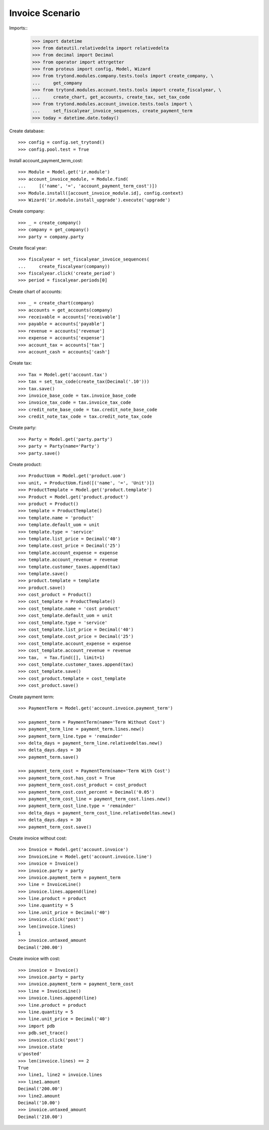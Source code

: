 ================
Invoice Scenario
================

Imports::
    >>> import datetime
    >>> from dateutil.relativedelta import relativedelta
    >>> from decimal import Decimal
    >>> from operator import attrgetter
    >>> from proteus import config, Model, Wizard
    >>> from trytond.modules.company.tests.tools import create_company, \
    ...     get_company
    >>> from trytond.modules.account.tests.tools import create_fiscalyear, \
    ...     create_chart, get_accounts, create_tax, set_tax_code
    >>> from trytond.modules.account_invoice.tests.tools import \
    ...     set_fiscalyear_invoice_sequences, create_payment_term
    >>> today = datetime.date.today()

Create database::

    >>> config = config.set_trytond()
    >>> config.pool.test = True

Install account_payment_term_cost::

    >>> Module = Model.get('ir.module')
    >>> account_invoice_module, = Module.find(
    ...     [('name', '=', 'account_payment_term_cost')])
    >>> Module.install([account_invoice_module.id], config.context)
    >>> Wizard('ir.module.install_upgrade').execute('upgrade')

Create company::

    >>> _ = create_company()
    >>> company = get_company()
    >>> party = company.party

Create fiscal year::

    >>> fiscalyear = set_fiscalyear_invoice_sequences(
    ...     create_fiscalyear(company))
    >>> fiscalyear.click('create_period')
    >>> period = fiscalyear.periods[0]

Create chart of accounts::

    >>> _ = create_chart(company)
    >>> accounts = get_accounts(company)
    >>> receivable = accounts['receivable']
    >>> payable = accounts['payable']
    >>> revenue = accounts['revenue']
    >>> expense = accounts['expense']
    >>> account_tax = accounts['tax']
    >>> account_cash = accounts['cash']

Create tax::

    >>> Tax = Model.get('account.tax')
    >>> tax = set_tax_code(create_tax(Decimal('.10')))
    >>> tax.save()
    >>> invoice_base_code = tax.invoice_base_code
    >>> invoice_tax_code = tax.invoice_tax_code
    >>> credit_note_base_code = tax.credit_note_base_code
    >>> credit_note_tax_code = tax.credit_note_tax_code

Create party::

    >>> Party = Model.get('party.party')
    >>> party = Party(name='Party')
    >>> party.save()

Create product::

    >>> ProductUom = Model.get('product.uom')
    >>> unit, = ProductUom.find([('name', '=', 'Unit')])
    >>> ProductTemplate = Model.get('product.template')
    >>> Product = Model.get('product.product')
    >>> product = Product()
    >>> template = ProductTemplate()
    >>> template.name = 'product'
    >>> template.default_uom = unit
    >>> template.type = 'service'
    >>> template.list_price = Decimal('40')
    >>> template.cost_price = Decimal('25')
    >>> template.account_expense = expense
    >>> template.account_revenue = revenue
    >>> template.customer_taxes.append(tax)
    >>> template.save()
    >>> product.template = template
    >>> product.save()
    >>> cost_product = Product()
    >>> cost_template = ProductTemplate()
    >>> cost_template.name = 'cost product'
    >>> cost_template.default_uom = unit
    >>> cost_template.type = 'service'
    >>> cost_template.list_price = Decimal('40')
    >>> cost_template.cost_price = Decimal('25')
    >>> cost_template.account_expense = expense
    >>> cost_template.account_revenue = revenue
    >>> tax,  = Tax.find([], limit=1)
    >>> cost_template.customer_taxes.append(tax)
    >>> cost_template.save()
    >>> cost_product.template = cost_template
    >>> cost_product.save()

Create payment term::

    >>> PaymentTerm = Model.get('account.invoice.payment_term')

    >>> payment_term = PaymentTerm(name='Term Without Cost')
    >>> payment_term_line = payment_term.lines.new()
    >>> payment_term_line.type = 'remainder'
    >>> delta_days = payment_term_line.relativedeltas.new()
    >>> delta_days.days = 30
    >>> payment_term.save()

    >>> payment_term_cost = PaymentTerm(name='Term With Cost')
    >>> payment_term_cost.has_cost = True
    >>> payment_term_cost.cost_product = cost_product
    >>> payment_term_cost.cost_percent = Decimal('0.05')
    >>> payment_term_cost_line = payment_term_cost.lines.new()
    >>> payment_term_cost_line.type = 'remainder'
    >>> delta_days = payment_term_cost_line.relativedeltas.new()
    >>> delta_days.days = 30
    >>> payment_term_cost.save()

Create invoice without cost::

    >>> Invoice = Model.get('account.invoice')
    >>> InvoiceLine = Model.get('account.invoice.line')
    >>> invoice = Invoice()
    >>> invoice.party = party
    >>> invoice.payment_term = payment_term
    >>> line = InvoiceLine()
    >>> invoice.lines.append(line)
    >>> line.product = product
    >>> line.quantity = 5
    >>> line.unit_price = Decimal('40')
    >>> invoice.click('post')
    >>> len(invoice.lines)
    1
    >>> invoice.untaxed_amount
    Decimal('200.00')

Create invoice with cost::

    >>> invoice = Invoice()
    >>> invoice.party = party
    >>> invoice.payment_term = payment_term_cost
    >>> line = InvoiceLine()
    >>> invoice.lines.append(line)
    >>> line.product = product
    >>> line.quantity = 5
    >>> line.unit_price = Decimal('40')
    >>> import pdb
    >>> pdb.set_trace()
    >>> invoice.click('post')
    >>> invoice.state
    u'posted'
    >>> len(invoice.lines) == 2
    True
    >>> line1, line2 = invoice.lines
    >>> line1.amount
    Decimal('200.00')
    >>> line2.amount
    Decimal('10.00')
    >>> invoice.untaxed_amount
    Decimal('210.00')
